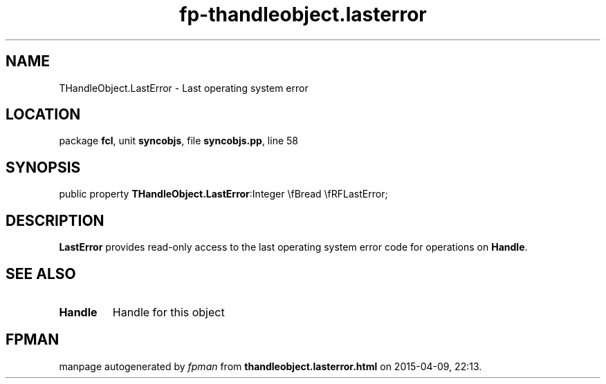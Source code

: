 .\" file autogenerated by fpman
.TH "fp-thandleobject.lasterror" 3 "2014-03-14" "fpman" "Free Pascal Programmer's Manual"
.SH NAME
THandleObject.LastError - Last operating system error
.SH LOCATION
package \fBfcl\fR, unit \fBsyncobjs\fR, file \fBsyncobjs.pp\fR, line 58
.SH SYNOPSIS
public property  \fBTHandleObject.LastError\fR:Integer \\fBread \\fRFLastError;
.SH DESCRIPTION
\fBLastError\fR provides read-only access to the last operating system error code for operations on \fBHandle\fR.


.SH SEE ALSO
.TP
.B Handle
Handle for this object

.SH FPMAN
manpage autogenerated by \fIfpman\fR from \fBthandleobject.lasterror.html\fR on 2015-04-09, 22:13.

